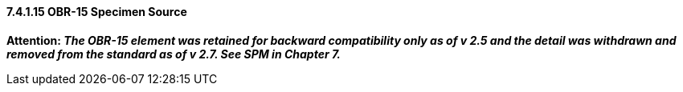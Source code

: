 ==== 7.4.1.15 OBR-15 Specimen Source

*Attention: _The OBR-15 element was retained for backward compatibility only as of v 2.5 and the detail was withdrawn and removed from the standard as of v 2.7. See SPM in Chapter 7._*

